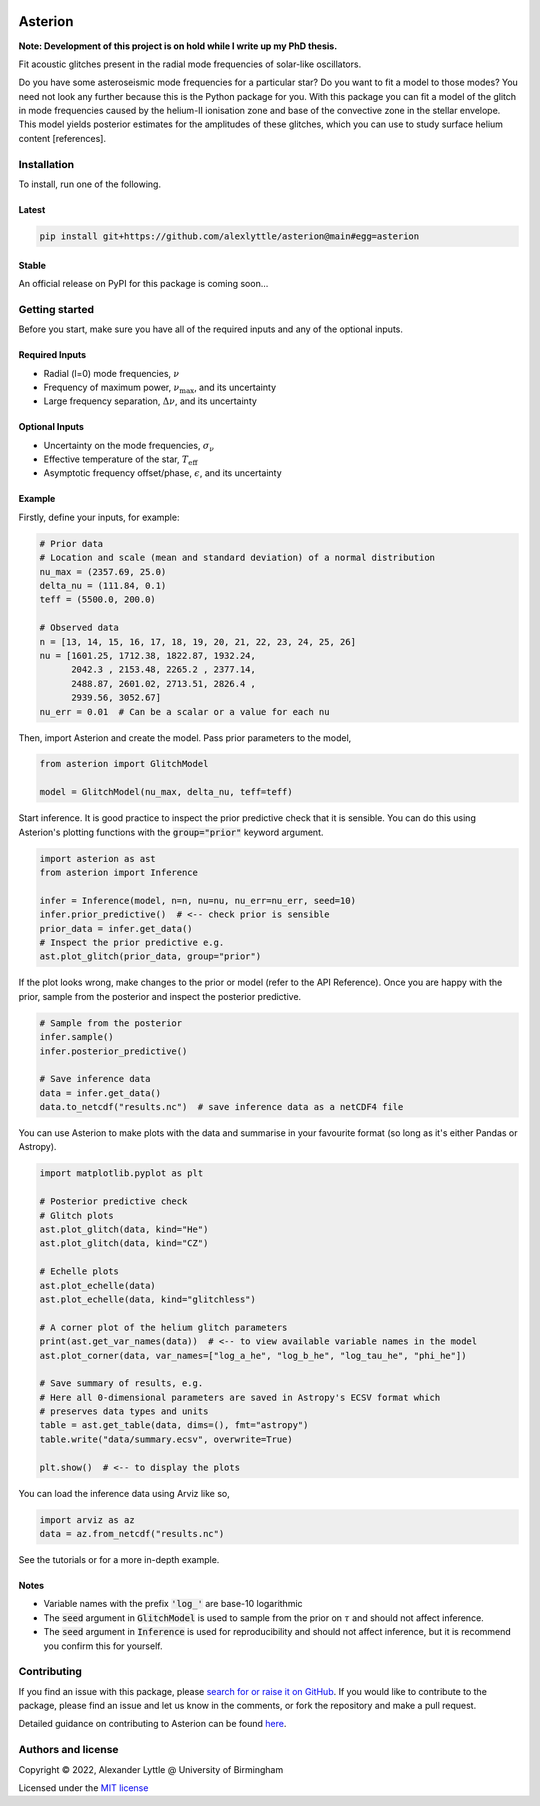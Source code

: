 .. image:: docs/source/_static/images/asterion-96dpi-small.png
    :alt: Logos

.. asterion_label
########
Asterion
########

.. image:: https://readthedocs.org/projects/asterion/badge/?version=latest&style=flat
    :target: https://asterion.readthedocs.io
    :alt: Documentation status
.. image:: https://github.com/alexlyttle/asterion/actions/workflows/main.yml/badge.svg
    :target: https://github.com/alexlyttle/asterion/actions/workflows/main.yml
    :alt: Build status
.. image:: https://img.shields.io/github/issues-closed/alexlyttle/asterion.svg
    :target: https://github.com/alexlyttle/asterion/issues
    :alt: Issues closed
.. image:: https://img.shields.io/badge/license-MIT-blue.svg?style=flat
    :target: https://github.com/alexlyttle/asterion/blob/main/LICENSE
    :alt: License

**Note: Development of this project is on hold while I write up my PhD thesis.**

Fit acoustic glitches present in the radial mode frequencies of solar-like oscillators.

Do you have some asteroseismic mode frequencies for a particular star? Do you want to fit a model to those modes?
You need not look any further because this is the Python package for you. With this package you can fit a model
of the glitch in mode frequencies caused by the helium-II ionisation zone and base of the convective zone in the
stellar envelope. This model yields posterior estimates for the amplitudes of these glitches, which you can 
use to study surface helium content [references].

.. installation_label
Installation
============

To install, run one of the following.

Latest
------

.. code-block:: shell

    pip install git+https://github.com/alexlyttle/asterion@main#egg=asterion

Stable
------

An official release on PyPI for this package is coming soon...

.. getting_started_label
Getting started
===============

Before you start, make sure you have all of the required inputs and any of the optional inputs.

Required Inputs
---------------

* Radial (l=0) mode frequencies, :math:`\nu`
* Frequency of maximum power, :math:`\nu_\max`, and its uncertainty
* Large frequency separation, :math:`\Delta\nu`, and its uncertainty

Optional Inputs
---------------

* Uncertainty on the mode frequencies, :math:`\sigma_\nu`
* Effective temperature of the star, :math:`T_\mathrm{eff}`
* Asymptotic frequency offset/phase, :math:`\epsilon`, and its uncertainty

Example
-------

Firstly, define your inputs, for example:

.. code-block:: python

    # Prior data
    # Location and scale (mean and standard deviation) of a normal distribution
    nu_max = (2357.69, 25.0)
    delta_nu = (111.84, 0.1)
    teff = (5500.0, 200.0)

    # Observed data
    n = [13, 14, 15, 16, 17, 18, 19, 20, 21, 22, 23, 24, 25, 26]
    nu = [1601.25, 1712.38, 1822.87, 1932.24,
          2042.3 , 2153.48, 2265.2 , 2377.14,
          2488.87, 2601.02, 2713.51, 2826.4 ,
          2939.56, 3052.67]
    nu_err = 0.01  # Can be a scalar or a value for each nu

Then, import Asterion and create the model. Pass prior parameters to the model,

.. code-block:: python

    from asterion import GlitchModel

    model = GlitchModel(nu_max, delta_nu, teff=teff)

Start inference. It is good practice to inspect the prior predictive check that it is sensible.
You can do this using Asterion's plotting functions with the :code:`group="prior"` keyword argument.

.. code-block:: python

    import asterion as ast
    from asterion import Inference

    infer = Inference(model, n=n, nu=nu, nu_err=nu_err, seed=10)
    infer.prior_predictive()  # <-- check prior is sensible
    prior_data = infer.get_data()
    # Inspect the prior predictive e.g.
    ast.plot_glitch(prior_data, group="prior")

If the plot looks wrong, make changes to the prior or model (refer to the API Reference).
Once you are happy with the prior, sample from the posterior and inspect the posterior predictive.

.. code-block:: python

    # Sample from the posterior
    infer.sample()
    infer.posterior_predictive()

    # Save inference data
    data = infer.get_data()
    data.to_netcdf("results.nc")  # save inference data as a netCDF4 file

You can use Asterion to make plots with the data and summarise in your favourite format (so long as it's either Pandas or Astropy).

.. code-block:: python

    import matplotlib.pyplot as plt

    # Posterior predictive check
    # Glitch plots
    ast.plot_glitch(data, kind="He")
    ast.plot_glitch(data, kind="CZ")
    
    # Echelle plots
    ast.plot_echelle(data)
    ast.plot_echelle(data, kind="glitchless")
    
    # A corner plot of the helium glitch parameters
    print(ast.get_var_names(data))  # <-- to view available variable names in the model
    ast.plot_corner(data, var_names=["log_a_he", "log_b_he", "log_tau_he", "phi_he"])

    # Save summary of results, e.g.
    # Here all 0-dimensional parameters are saved in Astropy's ECSV format which
    # preserves data types and units
    table = ast.get_table(data, dims=(), fmt="astropy")
    table.write("data/summary.ecsv", overwrite=True)

    plt.show()  # <-- to display the plots

You can load the inference data using Arviz like so,

.. code-block:: python

    import arviz as az
    data = az.from_netcdf("results.nc")

See the tutorials or for a more in-depth example.

Notes
-----

* Variable names with the prefix :code:`'log_'` are base-10 logarithmic
* The :code:`seed` argument in :code:`GlitchModel` is used to sample from the prior on :math:`\tau` and should not affect inference.
* The :code:`seed` argument in :code:`Inference` is used for reproducibility and should not affect inference, but it is recommend you confirm this for yourself.

.. contributing_label
Contributing
============

If you find an issue with this package, please `search for or raise it on GitHub <https://github.com/alexlyttle/asterion/issues>`_.
If you would like to contribute to the package, please find an issue and let us know in the comments, or fork the repository and make a pull request. 

.. contributing_end_label

Detailed guidance on contributing to Asterion can be found `here <https://asterion.readthedocs.io/en/latest/dev/contributing.html>`_.

.. authors_label
Authors and license
===================

Copyright © 2022, Alexander Lyttle @ University of Birmingham

Licensed under the `MIT license <https://github.com/alexlyttle/asterion/blob/main/LICENSE>`_
